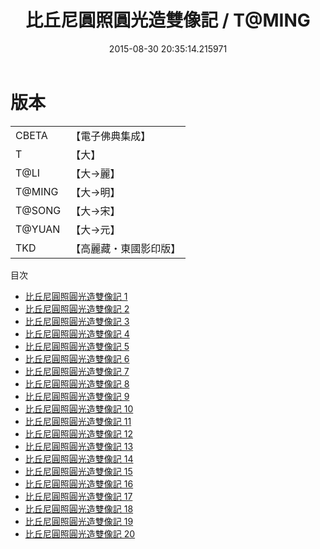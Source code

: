 #+TITLE: 比丘尼圓照圓光造雙像記 / T@MING

#+DATE: 2015-08-30 20:35:14.215971
* 版本
 |     CBETA|【電子佛典集成】|
 |         T|【大】     |
 |      T@LI|【大→麗】   |
 |    T@MING|【大→明】   |
 |    T@SONG|【大→宋】   |
 |    T@YUAN|【大→元】   |
 |       TKD|【高麗藏・東國影印版】|
目次
 - [[file:KR6j0570_001.txt][比丘尼圓照圓光造雙像記 1]]
 - [[file:KR6j0570_002.txt][比丘尼圓照圓光造雙像記 2]]
 - [[file:KR6j0570_003.txt][比丘尼圓照圓光造雙像記 3]]
 - [[file:KR6j0570_004.txt][比丘尼圓照圓光造雙像記 4]]
 - [[file:KR6j0570_005.txt][比丘尼圓照圓光造雙像記 5]]
 - [[file:KR6j0570_006.txt][比丘尼圓照圓光造雙像記 6]]
 - [[file:KR6j0570_007.txt][比丘尼圓照圓光造雙像記 7]]
 - [[file:KR6j0570_008.txt][比丘尼圓照圓光造雙像記 8]]
 - [[file:KR6j0570_009.txt][比丘尼圓照圓光造雙像記 9]]
 - [[file:KR6j0570_010.txt][比丘尼圓照圓光造雙像記 10]]
 - [[file:KR6j0570_011.txt][比丘尼圓照圓光造雙像記 11]]
 - [[file:KR6j0570_012.txt][比丘尼圓照圓光造雙像記 12]]
 - [[file:KR6j0570_013.txt][比丘尼圓照圓光造雙像記 13]]
 - [[file:KR6j0570_014.txt][比丘尼圓照圓光造雙像記 14]]
 - [[file:KR6j0570_015.txt][比丘尼圓照圓光造雙像記 15]]
 - [[file:KR6j0570_016.txt][比丘尼圓照圓光造雙像記 16]]
 - [[file:KR6j0570_017.txt][比丘尼圓照圓光造雙像記 17]]
 - [[file:KR6j0570_018.txt][比丘尼圓照圓光造雙像記 18]]
 - [[file:KR6j0570_019.txt][比丘尼圓照圓光造雙像記 19]]
 - [[file:KR6j0570_020.txt][比丘尼圓照圓光造雙像記 20]]

